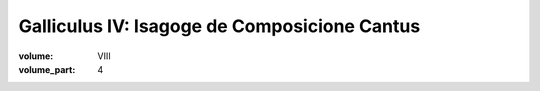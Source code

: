 Galliculus IV: Isagoge de Composicione Cantus
=============================================

:volume: VIII
:volume_part: 4

